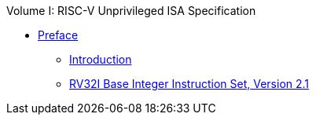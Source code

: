 .Volume I: RISC-V Unprivileged ISA Specification
* xref:colophon.adoc[Preface]
** xref:intro.adoc[Introduction]
** xref:rv32.adoc[RV32I Base Integer Instruction Set, Version 2.1]